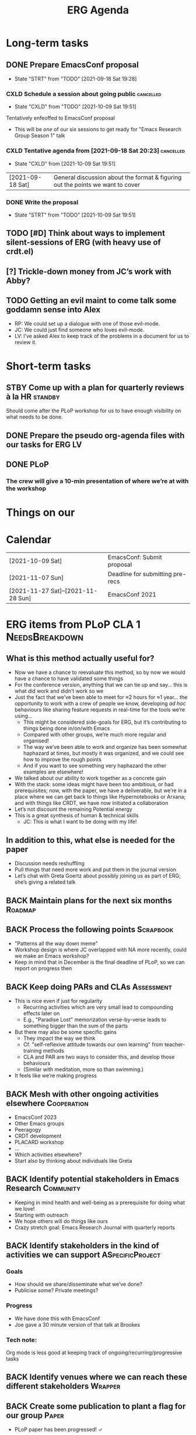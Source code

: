 :PROPERTIES:
:ID:       ff95756e-01d3-4038-8972-581cc68e1507
:END:
#+Title: ERG Agenda

* Long-term tasks
** DONE Prepare EmacsConf proposal
DEADLINE: <2021-10-16 Sat>
:LOGBOOK-NOTES:
- State "STRT"       from "TODO"       [2021-09-18 Sat 19:28]
:END:
*** CXLD Schedule a session about going public                   :cancelled:
CLOSED: [2021-10-09 Sat 19:51]
:PROPERTIES:
:CREATED:  [2021-09-18 Sat 15:39]
:END:
:LOGBOOK-NOTES:
- State "CXLD"       from "TODO"       [2021-10-09 Sat 19:51]
:END:
Tentatively enfeoffed to EmacsConf proposal
- This will be /one/ of our six sessions to get ready for "Emacs Research Group Season 1" talk
*** CXLD Tentative agenda from [2021-09-18 Sat 20:23]             :cancelled:
CLOSED: [2021-10-09 Sat 19:51]
:LOGBOOK-NOTES:
- State "CXLD"       from              [2021-10-09 Sat 19:51]
:END:
| [2021-09-18 Sat] | General discussion about the format & figuring out the points we want to cover    |
*** DONE Write the proposal
DEADLINE: <2021-10-12 Tue 19:00>
:LOGBOOK-NOTES:
- State "STRT"       from "TODO"       [2021-10-09 Sat 19:51]
:END:
** TODO [#D] Think about ways to implement silent-sessions of ERG (with heavy use of crdt.el)
** [?] Trickle-down money from JC’s work with Abby?
** TODO Getting an evil maint to come talk some goddamn sense into Alex
- RP: We could set up a dialogue with one of those evil-mode.
- JC: We could just find someone who loves evil-mode.
- LV: I’ve asked Alex to keep track of the problems in a document for us to review it.
* Short-term tasks
** STBY Come up with a plan for quarterly reviews à la HR           :standby:
SCHEDULED: <2021-09-25 Sat>
:PROPERTIES:
:CREATED:  [2021-09-18 Sat 15:40]
:END:
Should come after the PLoP workshop for us to have enough visibility on what needs to be done.
** DONE Prepare the pseudo org-agenda files with our tasks for ERG       :LV:
CLOSED: [2021-09-18 Sat 15:42]
:PROPERTIES:
:CREATED:  [2021-09-18 Sat 15:42]
:END:
** DONE PLoP
*** The crew will give a 10-min presentation of where we’re at with the workshop
SCHEDULED: <2021-09-23 Thu>
* Things on our

* Calendar
| [2021-10-09 Sat]                   | EmacsConf: Submit proposal       |
| [2021-11-07 Sun]                   | Deadline for submitting pre-recs |
| [2021-11-27 Sat]--[2021-11-28 Sun] | EmacsConf 2021                   |

* ERG items from PLoP CLA 1                                 :NeedsBreakdown:
** What is this method actually useful for?
- Now we have a chance to reevaluate this method, so by now we would have a chance to have validated some things
- For the conference version, anything that we can tie up and say... this is what did work and didn’t work so we
- Just the fact that we’ve been able to meet for ≈2 hours for ≈1 year... the opportunity to work with a crew of people we know, developing /ad hoc/ behaviours like sharing feature requests in real-time for the tools we’re using...
  - This might be considered side-goals for ERG, but it’s contributing to things being done in/on/with Emacs
  - Compared with other groups, we’re much more regular and organised!
  - The way we’ve been able to work and organize has been somewhat haphazard at times, but mostly it was organized, and we could see how to improve the rough points
  - And if you want to see something very haphazard the other examples are elsewhere!
- We talked about our ability to work together as a concrete gain
- With the stack: some ideas might have been too ambitious, or had prerequisites; now, with the paper, we have a deliverable, but we’re in a place where we can get back to things like Hypernotebooks or Arxana; and with things like CRDT, we have now initiated a collaboration
- Let’s not discount the remaining Potential energy
- This is a great synthesis of human & technical skills
  - JC: This is what I want to be doing with my life!

** In addition to this, what else is needed for the paper
- Discussion needs reshuffling
- Pull things that need more work and put them in the journal version
- Let’s chat with Greta Goertz about possibly joining us as part of ERG; she’s giving a related talk

** BACK Maintain plans for the next six months                     :Roadmap:
** BACK Process the following points                             :Scrapbook:
- "Patterns all the way down meme"
- Workshop design is where JC overlapped with NA more recently, could we make an Emacs workshop?
- Keep in mind that in December is the final deadline of PLoP, so we can report on progress then
** BACK Keep doing PARs and CLAs                                :Assessment:
- This is nice even if just for regularity
  - Recurring activities which are very small lead to compounding effects later on
  - E.g., "Paradise Lost" memorization verse-by-verse leads to something bigger than the sum of the parts
- But there may also be some specific gains
  - They impact the way we think
  - Cf. "self-reflexive attitude towards our own learning" from teacher-training methods
  - CLA and PAR are two ways to consider this, and develop those behaviours
  - (Similar with meditation, more so than swimming.)
- It feels like we’re making progress

** BACK Mesh with other ongoing activities elsewhere           :Cooperation:
- EmacsConf 2023
- Other Emacs groups
- Peeragogy
- CRDT development
- PLACARD workshop
- ...
- Which activities elsewhere?
- Start also by thinking about individuals like Greta

** BACK Identify potential stakeholders in Emacs Research        :Community:
- Keeping in mind health and well-being as a prerequisite for doing what we love!
- Starting with outreach
- We hope others will do things like ours
- Crazy stretch goal: Emacs Research Journal with quarterly reports

** BACK Identify stakeholders in the kind of activities we can support :ASpecificProject:
*** Goals
- How should we share/disseminate what we’ve done?
- Publicise some?  Private meetings?
*** Progress
- We have done this with EmacsConf
- Joe gave a 30 minute version of that talk at Brookes
*** Tech note:
Org mode is less good at keeping track of ongoing/recurring/progressive tasks


** BACK Identify venues where we can reach these different stakeholders :Wrapper:
** BACK Create some publication to plant a flag for our group        :Paper:
- PLoP paper has been progressed! ✓
** BACK Spec out the Emacs based ‘answer’ to RStudio, Roam Research :Community:
** BACK Keep exploring                                         :Serendipity:
** BACK Develop our own intention-based workflow                     :Forum:
** BACK Continue to develop and refine our methods              :Assessment:
** BACK Product and business development plans for a multigraph interlinking service :Website:
- Maybe we need this to keep our items organised
- Could we prototype some of this stuff with a modern graph database?
- What about Spivak’s version of a database? is CQL somehow relevant...
- /Relates to/ [[Come up with a categorical treatment of todo-categories]]
*** Manage the technical issues within ORG mode
- =make-anchor= + =insert-link-to-anchor=
- If we can at least get them linking with each other
** BACK A tool to find and match peers/content                 :RECOMMENDER:
** BACK Survey related work                                        :Context:
- We have a Related work section of the paper and [[Reading groups and seminars]]
** BACK Assess what we’re learning                              :Assessment:
** BACK Think about how we can help improve gender balance in Free Software :DIVERSITY:
- Relates to [[Create some publication to plant a flag for our group]] since we reference some people who talk about this
* WONT ERG items from PLoP CLA Review 20/11                       
** Peeragogy?
But they might not be ready to do this yet, so it remains an aspiration
*** BACK New user workshops: “Zero to Org Roam”                   :Newcomer:
:PROPERTIES:
:Subproject: ERG
:END:
- Are we minting the newcomer?  Or is the the next step for them?  What’s the next step for us?
- Can we use some algorithmic thinking, rather than just with structured data?
- 300 instances of "Newcomer" isn’t that relevant
** Come back to after six months have gone by?
*** BACK How can we manage a large distributed set of Org files? :FormalPatterns:
- War Room metaphor for open source
- Joe could work on this in one of his grant proposals and report back on any progress
- We might have other little steps forward that help us do this
  
